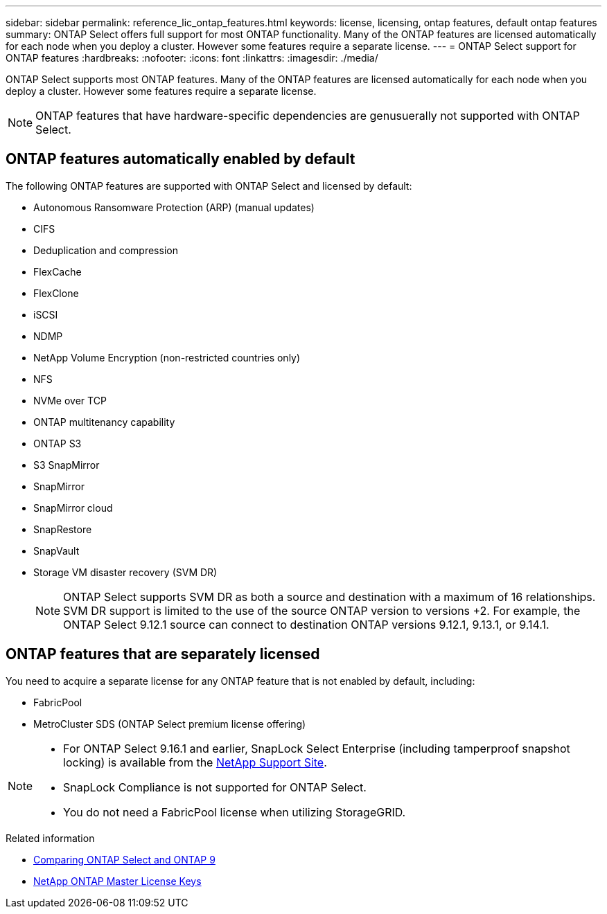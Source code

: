 ---
sidebar: sidebar
permalink: reference_lic_ontap_features.html
keywords: license, licensing, ontap features, default ontap features
summary: ONTAP Select offers full support for most ONTAP functionality. Many of the ONTAP features are licensed automatically for each node when you deploy a cluster. However some features require a separate license.
---
= ONTAP Select support for ONTAP features
:hardbreaks:
:nofooter:
:icons: font
:linkattrs:
:imagesdir: ./media/

[.lead]
ONTAP Select supports most ONTAP features. Many of the ONTAP features are licensed automatically for each node when you deploy a cluster. However some features require a separate license.

[NOTE]
ONTAP features that have hardware-specific dependencies are genusuerally not supported with ONTAP Select.

== ONTAP features automatically enabled by default

The following ONTAP features are supported with ONTAP Select and licensed by default:

* Autonomous Ransomware Protection (ARP) (manual updates)
* CIFS
* Deduplication and compression
* FlexCache
* FlexClone
* iSCSI
* NDMP
* NetApp Volume Encryption (non-restricted countries only)
* NFS
* NVMe over TCP
* ONTAP multitenancy capability
* ONTAP S3
* S3 SnapMirror
* SnapMirror
* SnapMirror cloud
* SnapRestore
* SnapVault
* Storage VM disaster recovery (SVM DR)
+
NOTE: ONTAP Select supports SVM DR as both a source and destination with a maximum of 16 relationships. SVM DR support is limited to the use of the source ONTAP version to versions +2. For example, the ONTAP Select 9.12.1 source can connect to destination ONTAP versions 9.12.1, 9.13.1, or 9.14.1.

== ONTAP features that are separately licensed

You need to acquire a separate license for any ONTAP feature that is not enabled by default, including:

* FabricPool
* MetroCluster SDS (ONTAP Select premium license offering)

[NOTE]
====
* For ONTAP Select 9.16.1 and earlier, SnapLock Select Enterprise (including tamperproof snapshot locking) is available from the link:https://mysupport.netapp.com/site/[NetApp Support Site^].
* SnapLock Compliance is not supported for ONTAP Select.
* You do not need a FabricPool license when utilizing StorageGRID.
====

.Related information

* link:concept_ots_overview.html#comparing-ontap-select-and-ontap-9[Comparing ONTAP Select and ONTAP 9]
* link:https://mysupport.netapp.com/site/systems/master-license-keys[NetApp ONTAP Master License Keys^]


// 2025 Sep 03, ONTAPDOC-9.17.1GA
// 2025 Aug 22, ONTAPDOC-3141
// 2025 JUN 25, ONTAPDOC-2741
// 2024 JUN 17, ONTAPDOC-2049
// 2023 Feb 15, GH issue 192
// 2023-APR-05, ONTAPDOC-920
// 2023-OCT-17, Added info about snaplock compliance
// 2023-DEC-07, ONTAPDOC-1523
// 2024-JAN-12, ONTAPDOC-1573
// 2024-MAR-14, ONTAPDOC-1778
// 2024-MAY-28, ONTAPDOC-1981